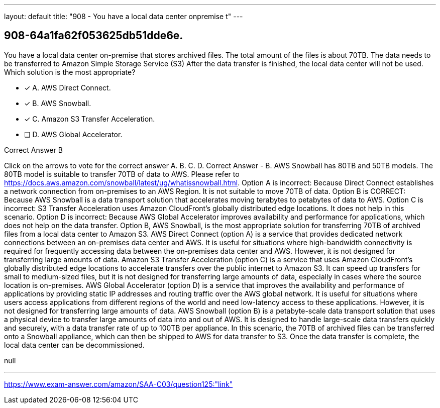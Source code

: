 ---
layout: default 
title: "908 - You have a local data center onpremise t"
---


[.question]
== 908-64a1fa62f053625db51dde6e.


****

[.query]
--
You have a local data center on-premise that stores archived files.
The total amount of the files is about 70TB.
The data needs to be transferred to Amazon Simple Storage Service (S3)
After the data transfer is finished, the local data center will not be used.
Which solution is the most appropriate?


--

[.list]
--
* [*] A. AWS Direct Connect.
* [*] B. AWS Snowball.
* [*] C. Amazon S3 Transfer Acceleration.
* [ ] D. AWS Global Accelerator.

--
****

[.answer]
Correct Answer  B

[.explanation]
--
Click on the arrows to vote for the correct answer
A.
B.
C.
D.
Correct Answer - B.
AWS Snowball has 80TB and 50TB models.
The 80TB model is suitable to transfer 70TB of data to AWS.
Please refer to https://docs.aws.amazon.com/snowball/latest/ug/whatissnowball.html.
Option A is incorrect: Because Direct Connect establishes a network connection from on-premises to an AWS Region.
It is not suitable to move 70TB of data.
Option B is CORRECT: Because AWS Snowball is a data transport solution that accelerates moving terabytes to petabytes of data to AWS.
Option C is incorrect: S3 Transfer Acceleration uses Amazon CloudFront's globally distributed edge locations.
It does not help in this scenario.
Option D is incorrect: Because AWS Global Accelerator improves availability and performance for applications, which does not help on the data transfer.
Option B, AWS Snowball, is the most appropriate solution for transferring 70TB of archived files from a local data center to Amazon S3.
AWS Direct Connect (option A) is a service that provides dedicated network connections between an on-premises data center and AWS. It is useful for situations where high-bandwidth connectivity is required for frequently accessing data between the on-premises data center and AWS. However, it is not designed for transferring large amounts of data.
Amazon S3 Transfer Acceleration (option C) is a service that uses Amazon CloudFront's globally distributed edge locations to accelerate transfers over the public internet to Amazon S3. It can speed up transfers for small to medium-sized files, but it is not designed for transferring large amounts of data, especially in cases where the source location is on-premises.
AWS Global Accelerator (option D) is a service that improves the availability and performance of applications by providing static IP addresses and routing traffic over the AWS global network. It is useful for situations where users access applications from different regions of the world and need low-latency access to these applications. However, it is not designed for transferring large amounts of data.
AWS Snowball (option B) is a petabyte-scale data transport solution that uses a physical device to transfer large amounts of data into and out of AWS. It is designed to handle large-scale data transfers quickly and securely, with a data transfer rate of up to 100TB per appliance. In this scenario, the 70TB of archived files can be transferred onto a Snowball appliance, which can then be shipped to AWS for data transfer to S3. Once the data transfer is complete, the local data center can be decommissioned.
--

[.ka]
null

'''



https://www.exam-answer.com/amazon/SAA-C03/question125:"link"


